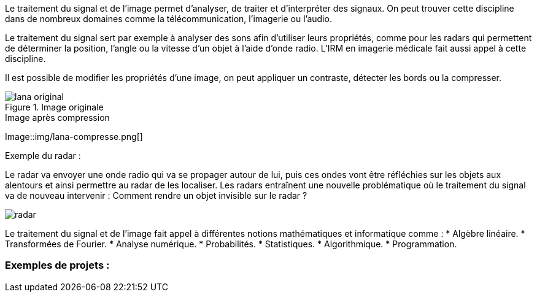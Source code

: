 Le traitement du signal et de l’image permet d’analyser, de traiter et d’interpréter des signaux. On peut trouver cette discipline dans de nombreux domaines comme la télécommunication, l’imagerie ou l’audio.

Le traitement du signal sert par exemple à analyser des sons afin d’utiliser leurs propriétés, comme pour les radars qui permettent de déterminer la position, l’angle ou la vitesse d’un objet à l’aide d’onde radio. L’IRM en imagerie médicale fait aussi appel à cette discipline. 

Il est possible de modifier les propriétés d’une image, on peut appliquer un contraste, détecter les bords ou la compresser.

.Image originale
image::img/lana-original.png[]

.Image après compression
Image::img/lana-compresse.png[]

Exemple du radar :

Le radar va envoyer une onde radio qui va se propager autour de lui, puis ces ondes vont être réfléchies sur les objets aux alentours et  ainsi permettre au radar de les localiser. Les radars entraı̂nent une nouvelle problématique où le traitement du signal va de nouveau intervenir :
Comment rendre un objet invisible sur le radar ?

image::img/radar.png[]


Le traitement du signal et de l’image fait appel à différentes notions mathématiques et informatique comme :
* Algèbre linéaire.
* Transformées de Fourier.
* Analyse numérique.
* Probabilités.
* Statistiques.
* Algorithmique.
* Programmation.

=== Exemples de projets :
